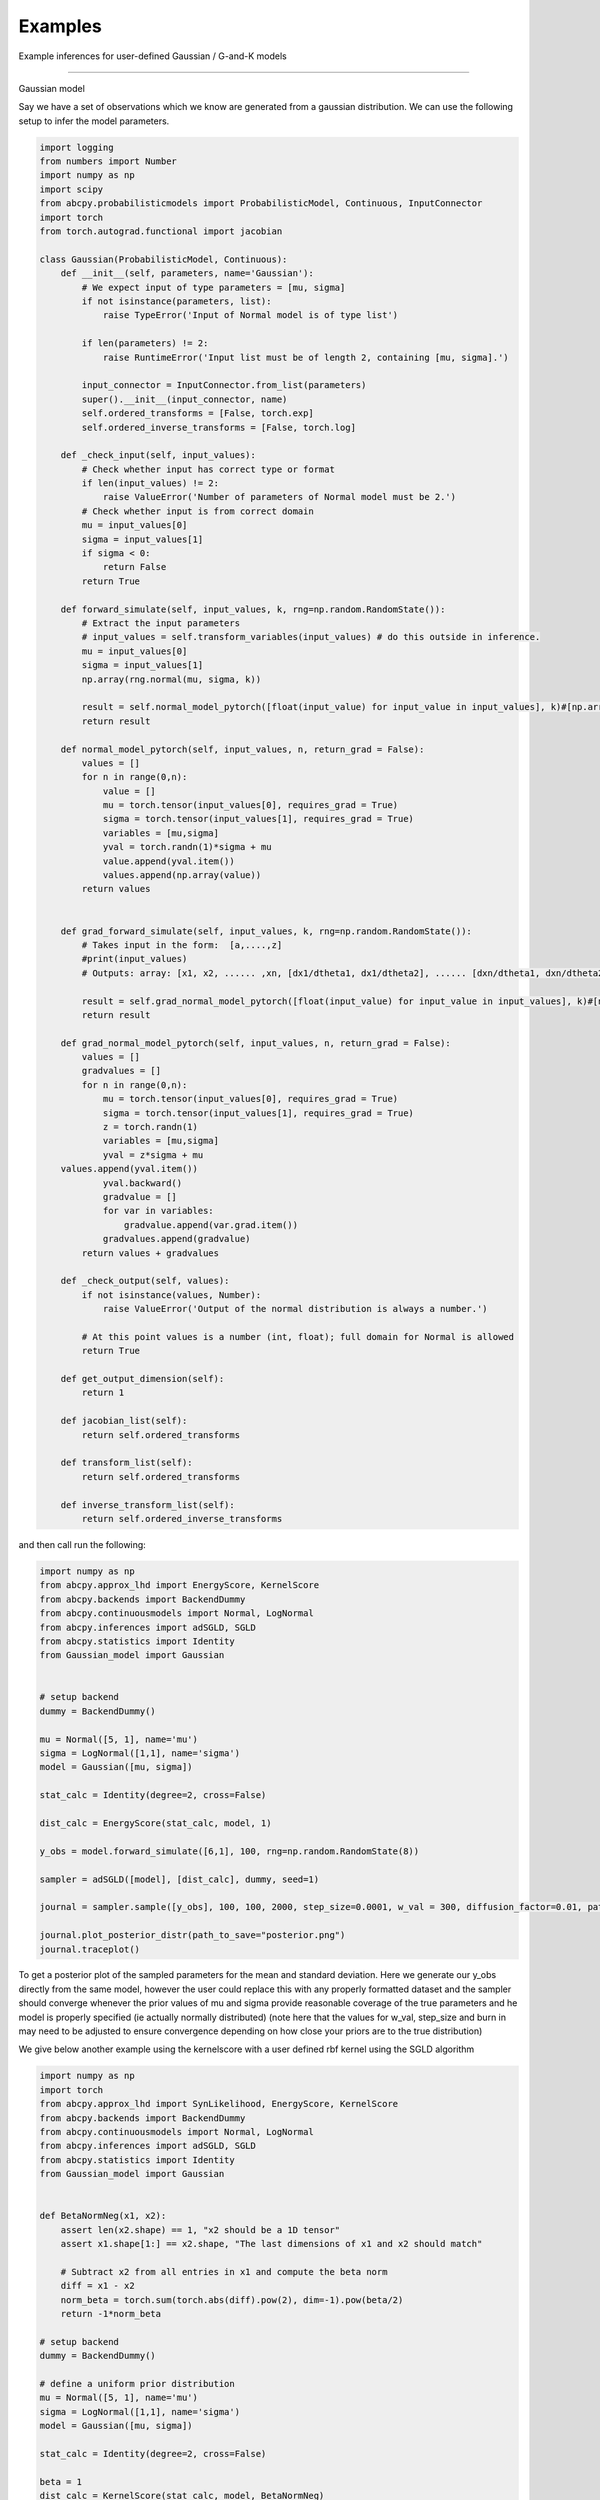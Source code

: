 Examples
=====
Example inferences for user-defined Gaussian / G-and-K models

------------

Gaussian model

Say we have a set of observations which we know are generated from a gaussian distribution. We can use the following setup
to infer the model parameters.

.. code-block:: python

    import logging
    from numbers import Number
    import numpy as np
    import scipy
    from abcpy.probabilisticmodels import ProbabilisticModel, Continuous, InputConnector
    import torch
    from torch.autograd.functional import jacobian

    class Gaussian(ProbabilisticModel, Continuous):
        def __init__(self, parameters, name='Gaussian'):
            # We expect input of type parameters = [mu, sigma]
            if not isinstance(parameters, list):
                raise TypeError('Input of Normal model is of type list')

            if len(parameters) != 2:
                raise RuntimeError('Input list must be of length 2, containing [mu, sigma].')

            input_connector = InputConnector.from_list(parameters)
            super().__init__(input_connector, name)
            self.ordered_transforms = [False, torch.exp]
            self.ordered_inverse_transforms = [False, torch.log]

        def _check_input(self, input_values):
            # Check whether input has correct type or format
            if len(input_values) != 2:
                raise ValueError('Number of parameters of Normal model must be 2.')
            # Check whether input is from correct domain
            mu = input_values[0]
            sigma = input_values[1]
            if sigma < 0:
                return False
            return True

        def forward_simulate(self, input_values, k, rng=np.random.RandomState()):
            # Extract the input parameters
            # input_values = self.transform_variables(input_values) # do this outside in inference.
            mu = input_values[0]
            sigma = input_values[1]
            np.array(rng.normal(mu, sigma, k))

            result = self.normal_model_pytorch([float(input_value) for input_value in input_values], k)#[np.array([x]) for x in vector_of_k_samples]
            return result

        def normal_model_pytorch(self, input_values, n, return_grad = False):
            values = []
            for n in range(0,n):
                value = []
                mu = torch.tensor(input_values[0], requires_grad = True)
                sigma = torch.tensor(input_values[1], requires_grad = True)
                variables = [mu,sigma]
                yval = torch.randn(1)*sigma + mu
                value.append(yval.item())
                values.append(np.array(value))
            return values


        def grad_forward_simulate(self, input_values, k, rng=np.random.RandomState()):
            # Takes input in the form:  [a,....,z]
            #print(input_values)
            # Outputs: array: [x1, x2, ...... ,xn, [dx1/dtheta1, dx1/dtheta2], ...... [dxn/dtheta1, dxn/dtheta2],]

            result = self.grad_normal_model_pytorch([float(input_value) for input_value in input_values], k)#[np.array([x]) for x in vector_of_k_samples]
            return result

        def grad_normal_model_pytorch(self, input_values, n, return_grad = False):
            values = []
            gradvalues = []
            for n in range(0,n):
                mu = torch.tensor(input_values[0], requires_grad = True)
                sigma = torch.tensor(input_values[1], requires_grad = True)
                z = torch.randn(1)
                variables = [mu,sigma]
                yval = z*sigma + mu               
        values.append(yval.item())
                yval.backward()
                gradvalue = []
                for var in variables:
                    gradvalue.append(var.grad.item())
                gradvalues.append(gradvalue)
            return values + gradvalues
        
        def _check_output(self, values):
            if not isinstance(values, Number):
                raise ValueError('Output of the normal distribution is always a number.')

            # At this point values is a number (int, float); full domain for Normal is allowed
            return True

        def get_output_dimension(self):
            return 1  

        def jacobian_list(self):
            return self.ordered_transforms
    
        def transform_list(self):
            return self.ordered_transforms

        def inverse_transform_list(self):
            return self.ordered_inverse_transforms


and then call run the following: 

.. code-block:: python

    import numpy as np
    from abcpy.approx_lhd import EnergyScore, KernelScore
    from abcpy.backends import BackendDummy
    from abcpy.continuousmodels import Normal, LogNormal
    from abcpy.inferences import adSGLD, SGLD
    from abcpy.statistics import Identity
    from Gaussian_model import Gaussian


    # setup backend
    dummy = BackendDummy()

    mu = Normal([5, 1], name='mu')
    sigma = LogNormal([1,1], name='sigma')
    model = Gaussian([mu, sigma])

    stat_calc = Identity(degree=2, cross=False)

    dist_calc = EnergyScore(stat_calc, model, 1)

    y_obs = model.forward_simulate([6,1], 100, rng=np.random.RandomState(8))

    sampler = adSGLD([model], [dist_calc], dummy, seed=1)

    journal = sampler.sample([y_obs], 100, 100, 2000, step_size=0.0001, w_val = 300, diffusion_factor=0.01, path_to_save_journal="tmp.jnl")

    journal.plot_posterior_distr(path_to_save="posterior.png")
    journal.traceplot()

To get a posterior plot of the sampled parameters for the mean and standard deviation. Here we generate our y_obs directly from the same 
model, however the user could replace this with any properly formatted dataset and the sampler should converge whenever the prior values of mu and sigma provide reasonable
coverage of the true parameters and he model is properly specified (ie actually normally distributed) (note here that the values for w_val, step_size and burn in may need to be
adjusted to ensure convergence depending on how close your priors are to the true distribution)

We give below another example using the kernelscore with a user defined rbf kernel using the SGLD algorithm


.. code-block:: python

    import numpy as np
    import torch
    from abcpy.approx_lhd import SynLikelihood, EnergyScore, KernelScore
    from abcpy.backends import BackendDummy
    from abcpy.continuousmodels import Normal, LogNormal
    from abcpy.inferences import adSGLD, SGLD
    from abcpy.statistics import Identity
    from Gaussian_model import Gaussian


    def BetaNormNeg(x1, x2):
        assert len(x2.shape) == 1, "x2 should be a 1D tensor"
        assert x1.shape[1:] == x2.shape, "The last dimensions of x1 and x2 should match"
        
        # Subtract x2 from all entries in x1 and compute the beta norm
        diff = x1 - x2
        norm_beta = torch.sum(torch.abs(diff).pow(2), dim=-1).pow(beta/2)
        return -1*norm_beta

    # setup backend
    dummy = BackendDummy()

    # define a uniform prior distribution
    mu = Normal([5, 1], name='mu')
    sigma = LogNormal([1,1], name='sigma')
    model = Gaussian([mu, sigma])

    stat_calc = Identity(degree=2, cross=False)

    beta = 1
    dist_calc = KernelScore(stat_calc, model, BetaNormNeg)

    y_obs = model.forward_simulate([6,1], 100, rng=np.random.RandomState(8))  # Correct

    sampler = SGLD([model], [dist_calc], dummy, seed=1)

    journal = sampler.sample([y_obs], 100, 100, 2000, step_size=0.00001, w_val = 300, diffusion_factor=0.01, path_to_save_journal="tmp.jnl")

    journal.plot_posterior_distr(path_to_save="posterior.png")
    journal.traceplot()



G-and-K Model

We define another user define model below in the form of the g and k model [cite]
The code is provided here:

.. code-block:: python

    import torch
    import logging
    from numbers import Number

    import numpy as np
    import scipy

    from abcpy.probabilisticmodels import ProbabilisticModel, Continuous, InputConnector

    class G_and_K(ProbabilisticModel, Continuous):

        def __init__(self, parameters, name='G_and_K'):
            # We expect input of type parameters = [mu, sigma]
            if not isinstance(parameters, list):
                raise TypeError('Input of Normal model is of type list')

            if len(parameters) != 4:
                raise RuntimeError('Input list must be of length 4, containing [A, B, g, k].')

            input_connector = InputConnector.from_list(parameters)
            super().__init__(input_connector, name)
            self.ordered_transforms = [False, torch.exp, False, False]
            self.ordered_inverse_transforms = [False, torch.log, False, False]

        def _check_input(self, input_values):
            # Check whether input has correct type or format
            if len(input_values) != 4:
                raise ValueError('Number of parameters of Normal model must be 4.')

            # Check whether input is from correct domain
            if input_values[1] < 0:
                return False

            return True
        
        def _check_output(self, values):
            return True
        
        def get_output_dimension(self):
            return 1 

        def g_and_k_quantile(self, y, A, B, g, k):
            c1 = 1/torch.sqrt(torch.tensor(2.0))
            c2 = -1/2
            c3 = -1/(6*torch.sqrt(torch.tensor(2.0)))
            c4 = -1/24
            
            return A + B * (1 + c1*y + c2*y**2 + c3*y**3 + c4*y**4) * (1 + y**2)**k * torch.exp(g*y)

        def forward_simulate(self, params, n, rng=None, to_list=True):
            # Sample from standard normal
            y = torch.randn(n)
            
            # Return quantile values
            if to_list:
                return self.g_and_k_quantile(y, params[0], params[1], params[2],params[3]).tolist()
            else:
                return self.g_and_k_quantile(y, params[0], params[1], params[2],params[3])
            
        def grad_forward_simulate(self,params, n, rng=None):
            
            A, B, g, k = torch.tensor(float(params[0])), torch.tensor(float(params[1])), torch.tensor(float(params[2])), torch.tensor(float(params[3]))
            A.requires_grad_(True)
            B.requires_grad_(True)
            g.requires_grad_(True)
            k.requires_grad_(True)

            samples = self.forward_simulate([A, B, g, k], n, to_list=False)
            grads = []

            for s in samples:
                s.backward(retain_graph=True)
                grads.append((A.grad.item(), B.grad.item(), g.grad.item(), k.grad.item()))
                A.grad.zero_()
                B.grad.zero_()
                g.grad.zero_()
                k.grad.zero_()

            return samples.tolist() + grads

        def transform_list(self):
            return self.ordered_transforms

        def inverse_transform_list(self):
            return self.ordered_inverse_transforms
        
        def jacobian_list(self):
            return self.ordered_transforms

    

and then running the following to infer the the A and B parameter 

.. code-block:: python

        dummy = BackendDummy()
        A = Normal([5, 1], name='A')
        B = LogNormal([1,1], name='B')
        #g = Normal([0, 1], name='g')
        #k = Normal([0, 1], name='k')

        self.model = G_and_K([A, B, 0, 1])

        # define sufficient statistics for the model
        stat_calc = Identity(degree=2, cross=False)

        dist_calc = EnergyScore(stat_calc, self.model, 1)

        # create fake observed data
        self.y_obs = self.model.forward_simulate([5,1,0,1], 100, rng=np.random.RandomState(8))  # Correct
        self.sampler = adSGLD([self.model], [dist_calc], dummy, seed=1)#basic_adSGLD([self.model], [dist_calc], dummy, seed=1)
        journal = self.sampler.sample([self.y_obs], 100, 100, 1000, step_size=0.0003, w_val = 300, diffusion_factor=0.01, path_to_save_journal="tmp.jnl") 
        journal.plot_posterior_distr(path_to_save="posterior.png")
        journal.traceplot()

and we get the following output for our plot, correctly estimating the posterior values 5 and 1 (increasing the 
number of posterior samples will increase the accuracy of this posterior distribution even further)

.. image:: Images/gandkmodelposterior.png
  :width: 400
  :alt: Alternative text
